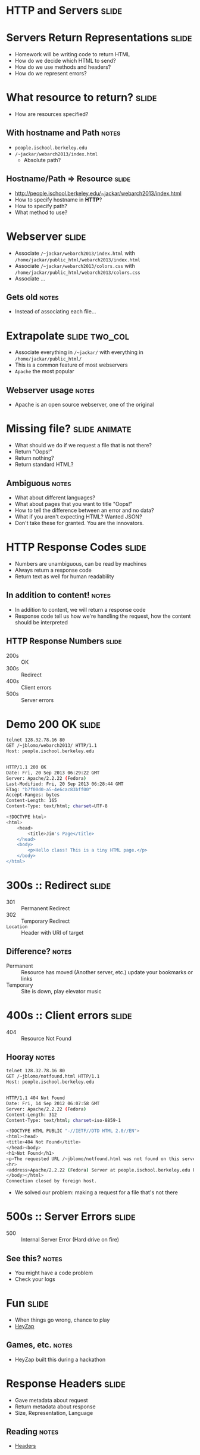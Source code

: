 * *HTTP* and *Servers* :slide:

* Servers Return Representations :slide:
  + Homework will be writing code to return HTML
  + How do we decide which HTML to send?
  + How do we use methods and headers?
  + How do we represent errors?

* What resource to return? :slide:
  + How are resources specified?
** With hostname and Path :notes:
   + =people.ischool.berkeley.edu=
   + =/~jackar/webarch2013/index.html=
     + Absolute path?

** Hostname/Path => Resource :slide:
   + http://people.ischool.berkeley.edu/~jackar/webarch2013/index.html
   + How to specify hostname in *HTTP*?
   + How to specify path?
   + What method to use?

* Webserver :slide:
  + Associate =/~jackar/webarch2013/index.html= with =/home/jackar/public_html/webarch2013/index.html=
  + Associate  =/~jackar/webarch2013/colors.css= with =/home/jackar/public_html/webarch2013/colors.css=
  + Associate ...
** Gets old :notes:
   + Instead of associating each file...

* Extrapolate :slide:two_col:
  + Associate everything in =/~jackar/= with everything in =/home/jackar/public_html/=
  + This is a common feature of most webservers
  + =Apache= the most popular
  [[file:img/wpid-overalld.png]]
** Webserver usage :notes:
   + Apache is an open source webserver, one of the original

* Missing file? :slide:animate:
  + What should we do if we request a file that is not there?
  + Return "Oops!"
  + Return nothing?
  + Return standard HTML?
** Ambiguous :notes:
   + What about different languages?
   + What about pages that you want to title "Oops!"
   + How to tell the difference between an error and no data?
   + What if you aren't expecting HTML? Wanted JSON?
   + Don't take these for granted. You are the innovators.

* HTTP Response Codes :slide:
  + Numbers are unambiguous, can be read by machines
  + Always return a response code
  + Return text as well for human readability
** In addition to content! :notes:
   + In addition to content, we will return a response code
   + Response code tell us how we're handling the request, how the content
     should be interpreted 

** HTTP Response Numbers :slide:
   + 200s :: OK
   + 300s :: Redirect
   + 400s :: Client errors
   + 500s :: Server errors

* Demo 200 OK :slide:
#+begin_src bash
telnet 128.32.78.16 80
GET /~jblomo/webarch2013/ HTTP/1.1
Host: people.ischool.berkeley.edu


HTTP/1.1 200 OK
Date: Fri, 20 Sep 2013 06:29:22 GMT
Server: Apache/2.2.22 (Fedora)
Last-Modified: Fri, 20 Sep 2013 06:28:44 GMT
ETag: "b7f00d0-a5-4e6cac83bff00"
Accept-Ranges: bytes
Content-Length: 165
Content-Type: text/html; charset=UTF-8

<!DOCTYPE html>
<html>
    <head>
        <title>Jim's Page</title>
    </head>
    <body>
        <p>Hello class! This is a tiny HTML page.</p>
    </body>
</html>
#+end_src

* 300s :: Redirect :slide:
  + 301 :: Permanent Redirect
  + 302 :: Temporary Redirect
  + =Location= :: Header with URI of target
** Difference? :notes:
   + Permanent :: Resource has moved (Another server, etc.) update your
     bookmarks or links
   + Temporary :: Site is down, play elevator music

* 400s :: Client errors :slide:
  + 404 :: Resource Not Found
** Hooray :notes:
#+begin_src bash
telnet 128.32.78.16 80
GET /~jblomo/notfound.html HTTP/1.1
Host: people.ischool.berkeley.edu


HTTP/1.1 404 Not Found
Date: Fri, 14 Sep 2012 06:07:58 GMT
Server: Apache/2.2.22 (Fedora)
Content-Length: 312
Content-Type: text/html; charset=iso-8859-1

<!DOCTYPE HTML PUBLIC "-//IETF//DTD HTML 2.0//EN">
<html><head>
<title>404 Not Found</title>
</head><body>
<h1>Not Found</h1>
<p>The requested URL /~jblomo/notfound.html was not found on this server.</p>
<hr>
<address>Apache/2.2.22 (Fedora) Server at people.ischool.berkeley.edu Port 80</address>
</body></html>
Connection closed by foreign host.
#+end_src
   + We solved our problem: making a request for a file that's not there

* 500s :: Server Errors :slide:
  + 500 :: Internal Server Error (Hard drive on fire)
** See this? :notes:
   + You might have a code problem
   + Check your logs

* Fun :slide:
  + When things go wrong, chance to play
  + [[http://heyzap.com/404][HeyZap]]
** Games, etc. :notes:
   + HeyZap built this during a hackathon

* Response Headers :slide:
  + Gave metadata about request
  + Return metadata about response
  + Size, Representation, Language
** Reading :notes:
   + [[http://www.cs.tut.fi/~jkorpela/http.html][Headers]]

* How Many Resources? :slide:
  + HTML
  + CSS
  + Javascript
  + Images
  + ...
** To load a modern page :notes:
   + Of then need to make many, dozens of these requests
   + It takes time to make the network (telnet) connection

* HTTP Versions :slide:
  + 1.0 :: Make a new connection each time
  + 1.1 :: Optionally use same connection
** HTTP Connection Handling :slide:
[[file:img/http-phttp-pipelining.png]]

* HTTP Versions :slide:
  + 1.0 :: Serve one resource at a time
  + 1.1 :: Accept requests while sending resources
** HTTP Connection Handling :slide:
[[file:img/http-phttp-pipelining.png]]

* Why have different protocols? :slide:
  + HTTP is about resource manipulation
  + Specifying what you want to do with a resource
  + How it is represented
  + Optimized for web browsing

* Review :slide:
  + Questions?
** No? :notes:
   + Great, I can start calling on people

** Review URI :slide:
   + What is a URL?
   + What is an example resource?
   + What is an example non-HTML representation?
   + =mailto:jblomo@ischool.berkeley.edu=
     What is the schema?
   + =file://WebArch-253/2012-09-14-HTTP.html#sec-4-9=
     What is the fragment?
*** Answers :notes:
   + Uniform Resource Locator
   + User profile picture
   + Image (jpeg, png)
   + mailto (email)
   + sec-4-9

** Review Paths :slide:
   + Relative or absolute?
     + /home/jblomo/public_html/i253/
     + public_html/i253/
     + Do these point to the same place?
   + What does the file =page.html= contain?
*** Answers :notes:
    + paths
      + absolute
      + relative
      + maybe, depends on your current directory
    + Data. We don't know more.

#+STYLE: <link rel="stylesheet" type="text/css" href="production/common.css" />
#+STYLE: <link rel="stylesheet" type="text/css" href="production/screen.css" media="screen" />
#+STYLE: <link rel="stylesheet" type="text/css" href="production/projection.css" media="projection" />
#+STYLE: <link rel="stylesheet" type="text/css" href="production/color-blue.css" media="projection" />
#+STYLE: <link rel="stylesheet" type="text/css" href="production/presenter.css" media="presenter" />
#+STYLE: <link href='http://fonts.googleapis.com/css?family=Lobster+Two:700|Yanone+Kaffeesatz:700|Open+Sans' rel='stylesheet' type='text/css'>

#+BEGIN_HTML
<script type="text/javascript" src="production/org-html-slideshow.js"></script>
#+END_HTML

# Local Variables:
# org-export-html-style-include-default: nil
# org-export-html-style-include-scripts: nil
# buffer-file-coding-system: utf-8-unix
# End:
